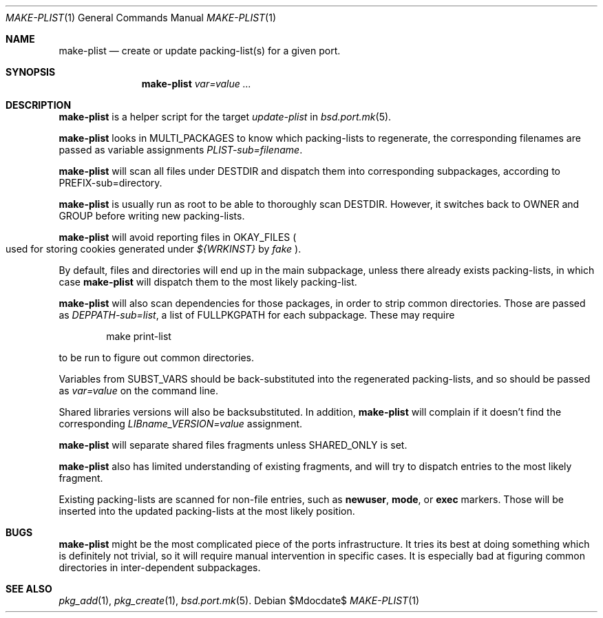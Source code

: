 .\"	$OpenBSD$
.\"
.\" Copyright (c) 2010 Marc Espie <espie@openbsd.org>
.\"
.\" Permission to use, copy, modify, and distribute this software for any
.\" purpose with or without fee is hereby granted, provided that the above
.\" copyright notice and this permission notice appear in all copies.
.\"
.\" THE SOFTWARE IS PROVIDED "AS IS" AND THE AUTHOR DISCLAIMS ALL WARRANTIES
.\" WITH REGARD TO THIS SOFTWARE INCLUDING ALL IMPLIED WARRANTIES OF
.\" MERCHANTABILITY AND FITNESS. IN NO EVENT SHALL THE AUTHOR BE LIABLE FOR
.\" ANY SPECIAL, DIRECT, INDIRECT, OR CONSEQUENTIAL DAMAGES OR ANY DAMAGES
.\" WHATSOEVER RESULTING FROM LOSS OF USE, DATA OR PROFITS, WHETHER IN AN
.\" ACTION OF CONTRACT, NEGLIGENCE OR OTHER TORTIOUS ACTION, ARISING OUT OF
.\" OR IN CONNECTION WITH THE USE OR PERFORMANCE OF THIS SOFTWARE.
.\"
.Dd $Mdocdate$
.Dt MAKE-PLIST 1
.Os
.Sh NAME
.Nm make-plist
.Nd create or update packing-list(s) for a given port.
.Sh SYNOPSIS
.Nm make-plist
.Ar var=value ...
.Sh DESCRIPTION
.Nm
is a helper script for the target
.Ar update-plist
in
.Xr bsd.port.mk 5 .
.Pp
.Nm
looks in
.Ev MULTI_PACKAGES
to know which packing-lists to regenerate,
the corresponding filenames are passed as variable assignments
.Ar PLIST-sub=filename .
.Pp
.Nm
will scan all files under
.Ev DESTDIR
and dispatch them into corresponding subpackages, according to
.Ev PREFIX-sub=directory .
.Pp
.Nm
is usually run as root to be able to thoroughly scan
.Ev DESTDIR .
However, it switches back to
.Ev OWNER
and
.Ev GROUP
before writing new packing-lists.
.Pp
.Nm
will avoid reporting files in
.Ev OKAY_FILES
.Po
used for storing cookies generated under
.Pa ${WRKINST}
by
.Ar fake
.Pc .
.Pp
By default, files and directories will end up in the main subpackage,
unless there already exists packing-lists, in which case
.Nm
will dispatch them to the most likely packing-list.
.Pp
.Nm
will also scan dependencies for those packages, in order to strip common
directories.
Those are passed as
.Ar DEPPATH-sub=list ,
a list of
.Ev FULLPKGPATH
for each subpackage.
These may require
.Bd -literal -offset indent
make print-list
.Ed
.Pp
to be run to figure out common directories.
.Pp
Variables from
.Ev SUBST_VARS
should be
back-substituted into the regenerated packing-lists,
and so should be passed as
.Ar var=value
on the command line.
.Pp
Shared libraries versions will also be backsubstituted.
In addition,
.Nm
will complain if it doesn't find the corresponding
.Ar LIBname_VERSION=value
assignment.
.Pp
.Nm
will separate shared files fragments unless
.Ev SHARED_ONLY
is set.
.Pp
.Nm
also has limited understanding of existing fragments, and will try to
dispatch entries to the most likely fragment.
.Pp
Existing packing-lists are scanned for non-file entries, such as
.Cm newuser ,
.Cm mode ,
or
.Cm exec
markers.
Those will be inserted into the updated packing-lists at the most likely
position.
.Sh BUGS
.Nm
might be the most complicated piece of the ports infrastructure.
It tries its best at doing something which is definitely not trivial,
so it will require manual intervention in specific cases.
It is especially bad at figuring common directories in inter-dependent
subpackages.
.Sh SEE ALSO
.Xr pkg_add 1 ,
.Xr pkg_create 1 ,
.Xr bsd.port.mk 5 .
